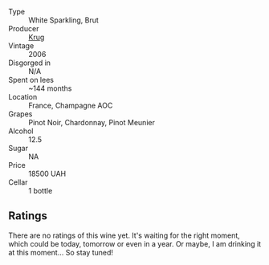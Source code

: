 #+attr_html: :class wine-main-image
[[file:/images/42/9ced3e-5562-41bf-be16-ea97086b244a/2023-08-10-11-54-08-IMG-8768@512.webp]]

- Type :: White Sparkling, Brut
- Producer :: [[barberry:/producers/be79da7b-02fd-4950-94ef-51ab0d27d84d][Krug]]
- Vintage :: 2006
- Disgorged in :: N/A
- Spent on lees :: ~144 months
- Location :: France, Champagne AOC
- Grapes :: Pinot Noir, Chardonnay, Pinot Meunier
- Alcohol :: 12.5
- Sugar :: NA
- Price :: 18500 UAH
- Cellar :: 1 bottle

** Ratings

There are no ratings of this wine yet. It's waiting for the right moment, which could be today, tomorrow or even in a year. Or maybe, I am drinking it at this moment... So stay tuned!

